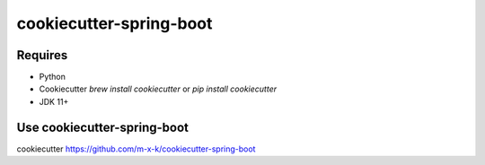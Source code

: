 cookiecutter-spring-boot
========================

.. _cookiecutter: https://github.com/audreyr/cookiecutter

.. image:: https://travis-ci.org/m-x-k/cookiecutter-spring-boot.svg
    :target: https://travis-ci.org/m-x-k/cookiecutter-spring-boot
    :alt: Build Status

Requires
--------

* Python
* Cookiecutter `brew install cookiecutter` or `pip install cookiecutter`
* JDK 11+

Use cookiecutter-spring-boot
----------------------------

cookiecutter https://github.com/m-x-k/cookiecutter-spring-boot
